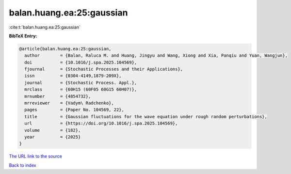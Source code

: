 balan.huang.ea:25:gaussian
==========================

:cite:t:`balan.huang.ea:25:gaussian`

**BibTeX Entry:**

.. code-block:: bibtex

   @article{balan.huang.ea:25:gaussian,
     author        = {Balan, Raluca M. and Huang, Jingyu and Wang, Xiong and Xia, Panqiu and Yuan, Wangjun},
     doi           = {10.1016/j.spa.2025.104569},
     fjournal      = {Stochastic Processes and their Applications},
     issn          = {0304-4149,1879-209X},
     journal       = {Stochastic Process. Appl.},
     mrclass       = {60H15 (60F05 60G15 60H07)},
     mrnumber      = {4854732},
     mrreviewer    = {Vadym\ Radchenko},
     pages         = {Paper No. 104569, 22},
     title         = {Gaussian fluctuations for the wave equation under rough random perturbations},
     url           = {https://doi.org/10.1016/j.spa.2025.104569},
     volume        = {182},
     year          = {2025}
   }

`The URL link to the source <https://doi.org/10.1016/j.spa.2025.104569>`__


`Back to index <../By-Cite-Keys.html>`__
